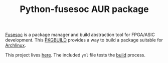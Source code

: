 #+TITLE: Python-fusesoc AUR package

[[https://gitlab.com/aur-packages/python-fusesoc/-/commits/master][https://gitlab.com/aur-packages/python-fusesoc/badges/master/pipeline.svg]]

[[https://github.com/olofk/fusesoc][Fusesoc]] is a package manager and build abstraction tool for FPGA/ASIC
development. This [[https://wiki.archlinux.org/index.php/Arch_Build_System][PKGBUILD]] provides a way to build a package suitable for
[[https://www.archlinux.org/][Archlinux]].

This project lives [[https://gitlab.com/aur-packages/python-fusesoc][here]]. The included =yml= file tests the [[https://gitlab.com/aur-packages/python-fusesoc/pipelines][build]] process.
